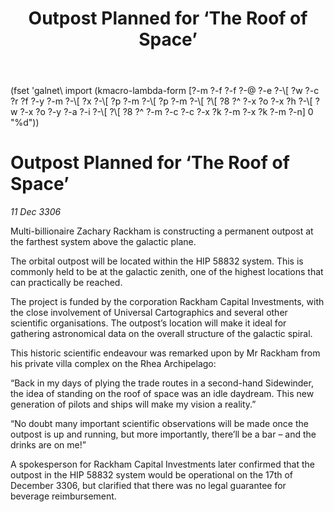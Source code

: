 :PROPERTIES:
:ID:       4f846fa5-c646-4c2f-9a5c-e56650a0700f
:END:
#+title: Outpost Planned for ‘The Roof of Space’
(fset 'galnet\ import
   (kmacro-lambda-form [?\C-m ?\C-f ?\C-f ?\C-@ ?\C-e ?\C-\[ ?w ?\C-c ?r ?f ?\C-y ?\C-m ?\C-\[ ?x ?\C-\[ ?p ?\C-m ?\C-\[ ?p ?\C-m ?\C-\[ ?\[ ?8 ?^ ?\C-x ?o ?\C-x ?h ?\C-\[ ?w ?\C-x ?o ?\C-y ?\C-a ?\C-i ?\C-\[ ?\[ ?8 ?^ ?\C-m ?\C-c ?\C-c ?\C-x ?k ?\C-m ?\C-x ?k ?\C-m ?\C-n] 0 "%d"))

* Outpost Planned for ‘The Roof of Space’

/11 Dec 3306/

Multi-billionaire Zachary Rackham is constructing a permanent outpost at the farthest system above the galactic plane. 

The orbital outpost will be located within the HIP 58832 system. This is commonly held to be at the galactic zenith, one of the highest locations that can practically be reached.  

The project is funded by the corporation Rackham Capital Investments, with the close involvement of Universal Cartographics and several other scientific organisations. The outpost’s location will make it ideal for gathering astronomical data on the overall structure of the galactic spiral. 

This historic scientific endeavour was remarked upon by Mr Rackham from his private villa complex on the Rhea Archipelago: 

“Back in my days of plying the trade routes in a second-hand Sidewinder, the idea of standing on the roof of space was an idle daydream. This new generation of pilots and ships will make my vision a reality.” 

“No doubt many important scientific observations will be made once the outpost is up and running, but more importantly, there’ll be a bar – and the drinks are on me!” 

A spokesperson for Rackham Capital Investments later confirmed that the outpost in the HIP 58832 system would be operational on the 17th of December 3306, but clarified that there was no legal guarantee for beverage reimbursement.
